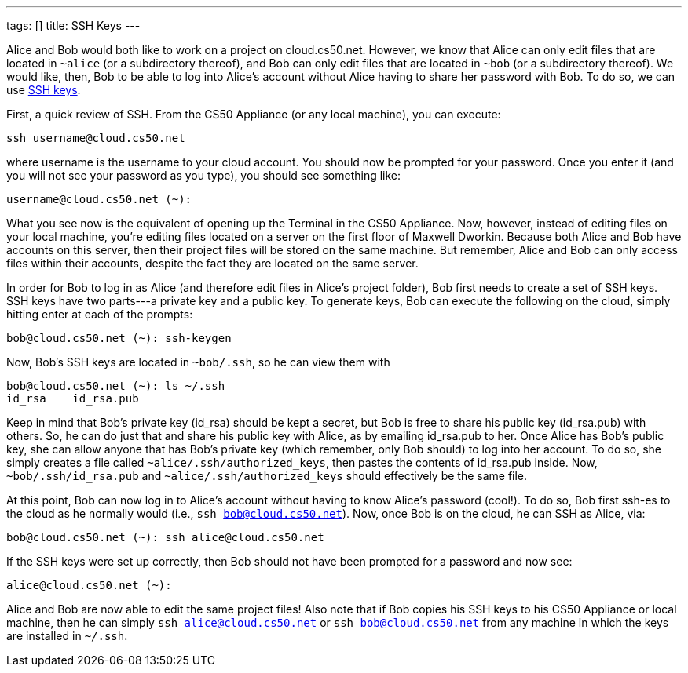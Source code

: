 ---
tags: []
title: SSH Keys
---

Alice and Bob would both like to work on a project on cloud.cs50.net.
However, we know that Alice can only edit files that are located in
`~alice` (or a subdirectory thereof), and Bob can only edit files that
are located in `~bob` (or a subdirectory thereof). We would like, then,
Bob to be able to log into Alice's account without Alice having to share
her password with Bob. To do so, we can use
http://en.wikipedia.org/wiki/Secure_Shell[SSH keys].

First, a quick review of SSH. From the CS50 Appliance (or any local
machine), you can execute:

---------------------------
ssh username@cloud.cs50.net
---------------------------

where username is the username to your cloud account. You should now be
prompted for your password. Once you enter it (and you will not see your
password as you type), you should see something like:

-----------------------------
username@cloud.cs50.net (~): 
-----------------------------

What you see now is the equivalent of opening up the Terminal in the
CS50 Appliance. Now, however, instead of editing files on your local
machine, you're editing files located on a server on the first floor of
Maxwell Dworkin. Because both Alice and Bob have accounts on this
server, then their project files will be stored on the same machine. But
remember, Alice and Bob can only access files within their accounts,
despite the fact they are located on the same server.

In order for Bob to log in as Alice (and therefore edit files in Alice's
project folder), Bob first needs to create a set of SSH keys. SSH keys
have two parts---a private key and a public key. To generate keys, Bob
can execute the following on the cloud, simply hitting enter at each of
the prompts:

----------------------------------
bob@cloud.cs50.net (~): ssh-keygen
----------------------------------

Now, Bob's SSH keys are located in `~bob/.ssh`, so he can view them with

---------------------------------
bob@cloud.cs50.net (~): ls ~/.ssh
id_rsa    id_rsa.pub
---------------------------------

Keep in mind that Bob's private key (id_rsa) should be kept a secret,
but Bob is free to share his public key (id_rsa.pub) with others. So, he
can do just that and share his public key with Alice, as by emailing
id_rsa.pub to her. Once Alice has Bob's public key, she can allow anyone
that has Bob's private key (which remember, only Bob should) to log into
her account. To do so, she simply creates a file called
`~alice/.ssh/authorized_keys`, then pastes the contents of id_rsa.pub
inside. Now, `~bob/.ssh/id_rsa.pub` and `~alice/.ssh/authorized_keys`
should effectively be the same file.

At this point, Bob can now log in to Alice's account without having to
know Alice's password (cool!). To do so, Bob first ssh-es to the cloud
as he normally would (i.e., `ssh bob@cloud.cs50.net`). Now, once Bob is
on the cloud, he can SSH as Alice, via:

------------------------------------------------
bob@cloud.cs50.net (~): ssh alice@cloud.cs50.net
------------------------------------------------

If the SSH keys were set up correctly, then Bob should not have been
prompted for a password and now see:

-------------------------
alice@cloud.cs50.net (~):
-------------------------

Alice and Bob are now able to edit the same project files! Also note
that if Bob copies his SSH keys to his CS50 Appliance or local machine,
then he can simply `ssh alice@cloud.cs50.net` or
`ssh bob@cloud.cs50.net` from any machine in which the keys are
installed in `~/.ssh`.
